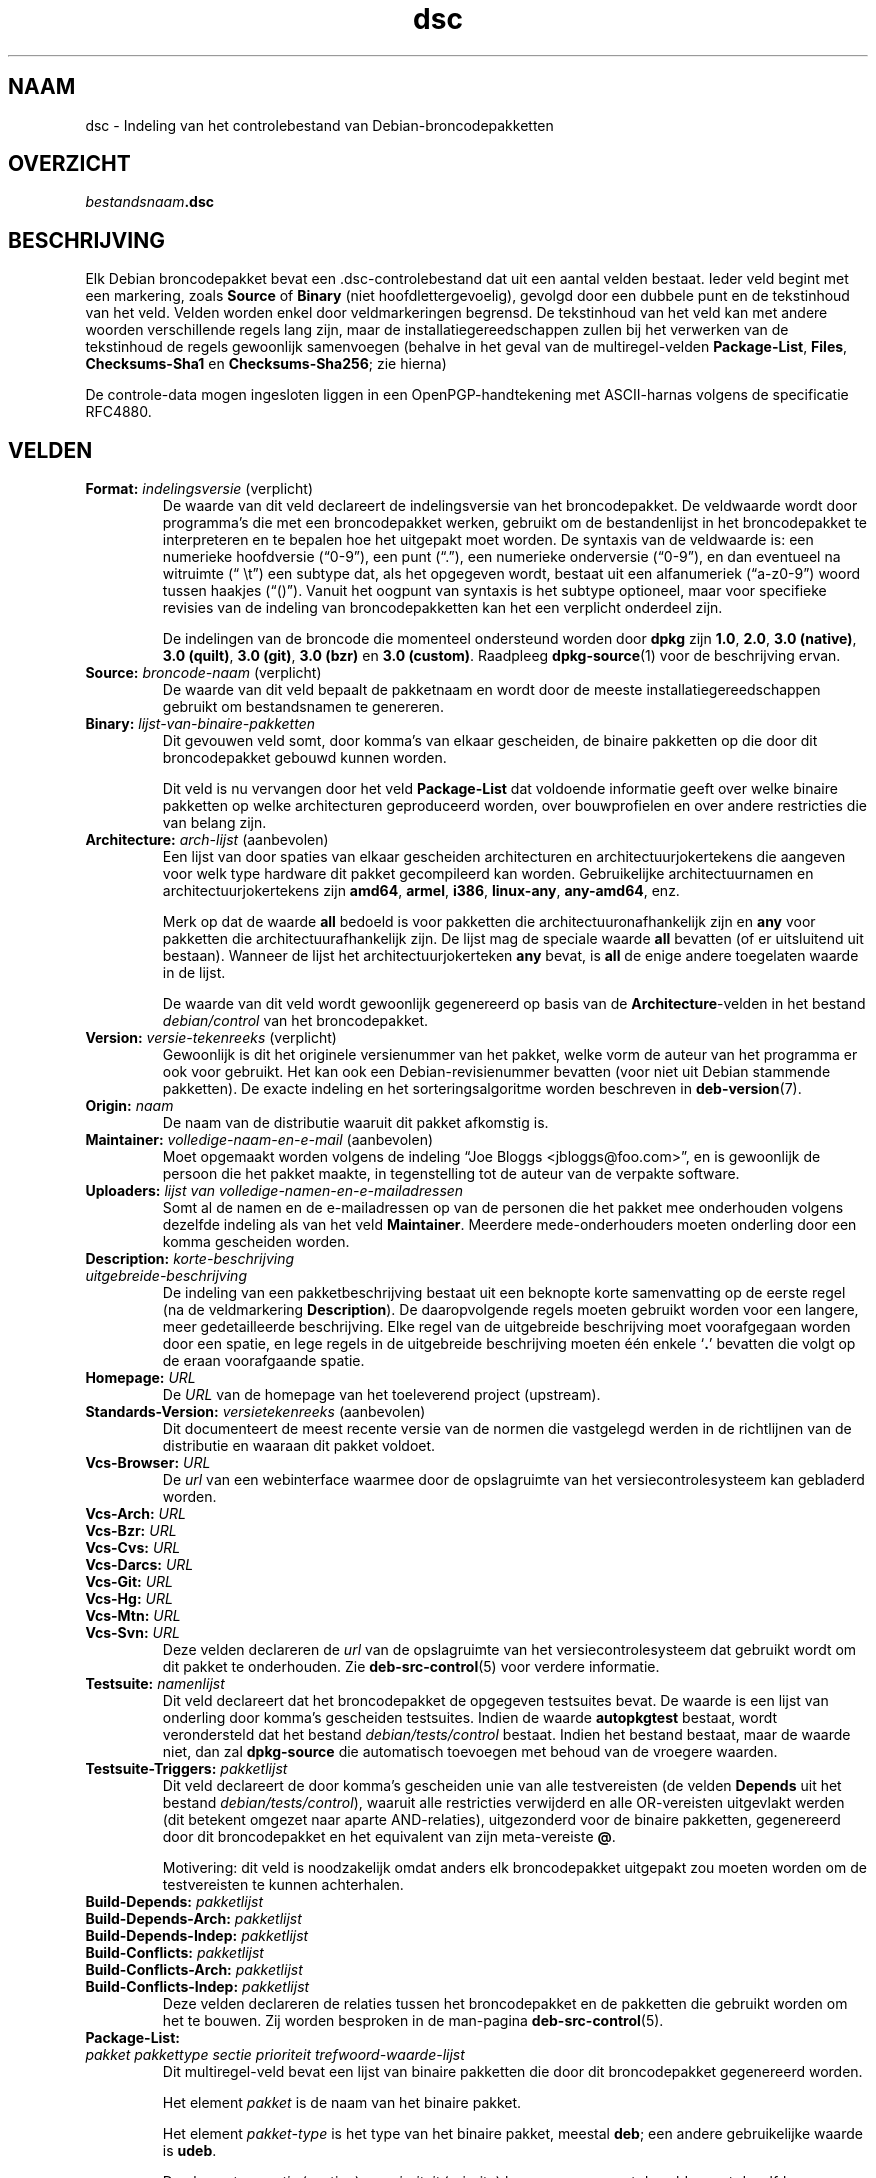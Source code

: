 .\" dpkg manual page - dsc(5)
.\"
.\" Copyright © 1995-1996 Ian Jackson <ijackson@chiark.greenend.org.uk>
.\" Copyright © 2015 Guillem Jover <guillem@debian.org>
.\"
.\" This is free software; you can redistribute it and/or modify
.\" it under the terms of the GNU General Public License as published by
.\" the Free Software Foundation; either version 2 of the License, or
.\" (at your option) any later version.
.\"
.\" This is distributed in the hope that it will be useful,
.\" but WITHOUT ANY WARRANTY; without even the implied warranty of
.\" MERCHANTABILITY or FITNESS FOR A PARTICULAR PURPOSE.  See the
.\" GNU General Public License for more details.
.\"
.\" You should have received a copy of the GNU General Public License
.\" along with this program.  If not, see <https://www.gnu.org/licenses/>.
.
.\"*******************************************************************
.\"
.\" This file was generated with po4a. Translate the source file.
.\"
.\"*******************************************************************
.TH dsc 5 %RELEASE_DATE% %VERSION% dpkg\-suite
.nh
.SH NAAM
dsc \- Indeling van het controlebestand van Debian\-broncodepakketten
.
.SH OVERZICHT
\fIbestandsnaam\fP\fB.dsc\fP
.
.SH BESCHRIJVING
Elk Debian broncodepakket bevat een .dsc\-controlebestand dat uit een aantal
velden bestaat. Ieder veld begint met een markering, zoals \fBSource\fP of
\fBBinary\fP (niet hoofdlettergevoelig), gevolgd door een dubbele punt en de
tekstinhoud van het veld. Velden worden enkel door veldmarkeringen
begrensd. De tekstinhoud van het veld kan met andere woorden verschillende
regels lang zijn, maar de installatiegereedschappen zullen bij het verwerken
van de tekstinhoud de regels gewoonlijk samenvoegen (behalve in het geval
van de multiregel\-velden \fBPackage\-List\fP, \fBFiles\fP, \fBChecksums\-Sha1\fP en
\fBChecksums\-Sha256\fP; zie hierna)
.PP
De controle\-data mogen ingesloten liggen in een OpenPGP\-handtekening met
ASCII\-harnas volgens de specificatie RFC4880.
.
.SH VELDEN
.TP 
\fBFormat:\fP \fIindelingsversie\fP (verplicht)
De waarde van dit veld declareert de indelingsversie van het
broncodepakket. De veldwaarde wordt door programma's die met een
broncodepakket werken, gebruikt om de bestandenlijst in het broncodepakket
te interpreteren en te bepalen hoe het uitgepakt moet worden. De syntaxis
van de veldwaarde is: een numerieke hoofdversie (“0\-9”), een punt (“.”), een
numerieke onderversie (“0\-9”), en dan eventueel na witruimte (“\ \et”) een
subtype dat, als het opgegeven wordt, bestaat uit een alfanumeriek
(“a\-z0\-9”) woord tussen haakjes (“()”). Vanuit het oogpunt van syntaxis is
het subtype optioneel, maar voor specifieke revisies van de indeling van
broncodepakketten kan het een verplicht onderdeel zijn.

De indelingen van de broncode die momenteel ondersteund worden door \fBdpkg\fP
zijn \fB1.0\fP, \fB2.0\fP, \fB3.0 (native)\fP, \fB3.0 (quilt)\fP, \fB3.0 (git)\fP, \fB3.0
(bzr)\fP en \fB3.0 (custom)\fP. Raadpleeg \fBdpkg\-source\fP(1) voor de beschrijving
ervan.
.TP 
\fBSource:\fP \fIbroncode\-naam\fP (verplicht)
De waarde van dit veld bepaalt de pakketnaam en wordt door de meeste
installatiegereedschappen gebruikt om bestandsnamen te genereren.
.TP 
\fBBinary:\fP\fI lijst\-van\-binaire\-pakketten\fP
Dit gevouwen veld somt, door komma's van elkaar gescheiden, de binaire
pakketten op die door dit broncodepakket gebouwd kunnen worden.

Dit veld is nu vervangen door het veld \fBPackage\-List\fP dat voldoende
informatie geeft over welke binaire pakketten op welke architecturen
geproduceerd worden, over bouwprofielen en over andere restricties die van
belang zijn.
.TP 
\fBArchitecture:\fP \fIarch\-lijst\fP (aanbevolen)
Een lijst van door spaties van elkaar gescheiden architecturen en
architectuurjokertekens die aangeven voor welk type hardware dit pakket
gecompileerd kan worden. Gebruikelijke architectuurnamen en
architectuurjokertekens zijn \fBamd64\fP, \fBarmel\fP, \fBi386\fP, \fBlinux\-any\fP,
\fBany\-amd64\fP, enz.

Merk op dat de waarde \fBall\fP bedoeld is voor pakketten die
architectuuronafhankelijk zijn en \fBany\fP voor pakketten die
architectuurafhankelijk zijn. De lijst mag de speciale waarde  \fBall\fP
bevatten (of er uitsluitend uit bestaan). Wanneer de lijst het
architectuurjokerteken \fBany\fP bevat, is \fBall\fP de enige andere toegelaten
waarde in de lijst.

De waarde van dit veld wordt gewoonlijk gegenereerd op basis van de
\fBArchitecture\fP\-velden in het bestand \fIdebian/control\fP van het
broncodepakket.
.TP 
\fBVersion:\fP \fIversie\-tekenreeks\fP (verplicht)
Gewoonlijk is dit het originele versienummer van het pakket, welke vorm de
auteur van het programma er ook voor gebruikt. Het kan ook een
Debian\-revisienummer bevatten (voor niet uit Debian stammende pakketten). De
exacte indeling en het sorteringsalgoritme worden beschreven in
\fBdeb\-version\fP(7).
.TP 
\fBOrigin:\fP\fI naam\fP
De naam van de distributie waaruit dit pakket afkomstig is.
.TP 
\fBMaintainer:\fP \fIvolledige\-naam\-en\-e\-mail\fP (aanbevolen)
Moet opgemaakt worden volgens de indeling “Joe Bloggs
<jbloggs@foo.com>”, en is gewoonlijk de persoon die het pakket
maakte, in tegenstelling tot de auteur van de verpakte software.
.TP 
\fBUploaders:\fP\fI lijst van volledige\-namen\-en\-e\-mailadressen\fP
Somt al de namen en de e\-mailadressen op van de personen die het pakket mee
onderhouden volgens dezelfde indeling als van het veld
\fBMaintainer\fP. Meerdere mede\-onderhouders moeten onderling door een komma
gescheiden worden.
.TP 
\fBDescription:\fP \fIkorte\-beschrijving\fP
.TQ
\fB \fP\fIuitgebreide\-beschrijving\fP
De indeling van een pakketbeschrijving bestaat uit een beknopte korte
samenvatting op de eerste regel (na de veldmarkering \fBDescription\fP). De
daaropvolgende regels moeten gebruikt worden voor een langere, meer
gedetailleerde beschrijving. Elke regel van de uitgebreide beschrijving moet
voorafgegaan worden door een spatie, en lege regels in de uitgebreide
beschrijving moeten één enkele ‘\fB.\fP’ bevatten die volgt op de eraan
voorafgaande spatie.
.TP 
\fBHomepage:\fP\fI URL\fP
De \fIURL\fP van de homepage van het toeleverend project (upstream).
.TP 
\fBStandards\-Version:\fP \fIversietekenreeks\fP (aanbevolen)
Dit documenteert de meest recente versie van de normen die vastgelegd werden
in de richtlijnen van de distributie en waaraan dit pakket voldoet.
.TP 
\fBVcs\-Browser:\fP\fI URL\fP
De \fIurl\fP van een webinterface waarmee door de opslagruimte van het
versiecontrolesysteem kan gebladerd worden.
.TP 
\fBVcs\-Arch:\fP\fI URL\fP
.TQ
\fBVcs\-Bzr:\fP\fI URL\fP
.TQ
\fBVcs\-Cvs:\fP\fI URL\fP
.TQ
\fBVcs\-Darcs:\fP\fI URL\fP
.TQ
\fBVcs\-Git:\fP\fI URL\fP
.TQ
\fBVcs\-Hg:\fP\fI URL\fP
.TQ
\fBVcs\-Mtn:\fP\fI URL\fP
.TQ
\fBVcs\-Svn:\fP\fI URL\fP
Deze velden declareren de \fIurl\fP van de opslagruimte van het
versiecontrolesysteem dat gebruikt wordt om dit pakket te onderhouden. Zie
\fBdeb\-src\-control\fP(5) voor verdere informatie.
.TP 
\fBTestsuite:\fP\fI namenlijst\fP
Dit veld declareert dat het broncodepakket de opgegeven testsuites bevat. De
waarde is een lijst van onderling door komma's gescheiden testsuites. Indien
de waarde \fBautopkgtest\fP bestaat, wordt verondersteld dat het bestand
\fIdebian/tests/control\fP bestaat. Indien het bestand bestaat, maar de waarde
niet, dan zal \fBdpkg\-source\fP die automatisch toevoegen met behoud van de
vroegere waarden.
.TP 
\fBTestsuite\-Triggers:\fP\fI pakketlijst\fP
Dit veld declareert de door komma's gescheiden unie van alle testvereisten
(de velden \fBDepends\fP uit het bestand \fIdebian/tests/control\fP), waaruit alle
restricties verwijderd en alle OR\-vereisten uitgevlakt werden (dit betekent
omgezet naar aparte AND\-relaties), uitgezonderd voor de binaire pakketten,
gegenereerd door dit broncodepakket en het equivalent van zijn meta\-vereiste
\fB@\fP.

Motivering: dit veld is noodzakelijk omdat anders elk broncodepakket
uitgepakt zou moeten worden om de testvereisten te kunnen achterhalen.
.TP 
\fBBuild\-Depends:\fP\fI pakketlijst\fP
.TQ
\fBBuild\-Depends\-Arch:\fP\fI pakketlijst\fP
.TQ
\fBBuild\-Depends\-Indep:\fP\fI pakketlijst\fP
.TQ
\fBBuild\-Conflicts:\fP\fI pakketlijst\fP
.TQ
\fBBuild\-Conflicts\-Arch:\fP\fI pakketlijst\fP
.TQ
\fBBuild\-Conflicts\-Indep:\fP\fI pakketlijst\fP
Deze velden declareren de relaties tussen het broncodepakket en de pakketten
die gebruikt worden om het te bouwen. Zij worden besproken in de man\-pagina
\fBdeb\-src\-control\fP(5).
.TP 
\fBPackage\-List:\fP
.TQ
 \fIpakket\fP \fIpakkettype\fP \fIsectie\fP \fIprioriteit\fP \fItrefwoord\-waarde\-lijst\fP
Dit multiregel\-veld bevat een lijst van binaire pakketten die door dit
broncodepakket gegenereerd worden.

Het element \fIpakket\fP is de naam van het binaire pakket.

Het element \fIpakket\-type\fP is het type van het binaire pakket, meestal
\fBdeb\fP; een andere gebruikelijke waarde is \fBudeb\fP.

De elementen \fIsectie\fP (section) en \fIprioriteit\fP (priority) komen overeen
met de velden met dezelfde naam van het binaire pakket.

Het element \fItrefwoord\-waarde\-lijst\fP is een lijst van door spaties
gescheiden \fItrefwoord\fP\fB=\fP\fIwaarde\fP en de momenteel herkende optionele
trefwoorden zijn:

.RS
.TP 
\fBarch\fP
De architectuurrestrictie uit het veld \fBArchitecture\fP van het binaire
pakket, waarbij spaties naar ‘,’ geconverteerd worden.
.TP 
\fBprofile\fP
De genormaliseerde bouwprofiel\-restrictieformule uit het veld
\fBBuild\-Profile\fP van het binaire pakket, waarbij OR's omgezet worden naar
‘+’ en AND's naar ‘,’.
.TP 
\fBessential\fP
Indien het binaire pakket essentieel (essential) is, zal dit trefwoord de
waarde hebben van het veld \fBEssential\fP en dat is de waarde \fByes\fP.
.RE
.TP 
\fBFiles:\fP (verplicht)
.TQ
\fBChecksums\-Sha1:\fP (verplicht)
.TQ
\fBChecksums\-Sha256:\fP (verplicht)
.TQ
 \fIcontrolesom\fP \fIgrootte\fP \fIbestandsnaam\fP
Deze multiregel\-velden bevatten een lijst van bestanden met voor elk van hen
een controlesom en een grootte. Deze velden hebben een identieke syntaxis en
verschillen onderling enkel inzake het gebruikte algoritme voor de
controlesom: MD5 voor \fBFiles\fP, SHA\-1 voor \fBChecksums\-Sha1\fP en SHA\-256 voor
\fBChecksums\-Sha256\fP.

De eerste regel van de veldwaarde (het deel dat op dezelfde regel staat als
de door een dubbele punt gevolgde veldnaam) is steeds leeg. De inhoud van
het veld wordt in de vervolgregels verwoord, één regel per bestand. Elke
regel bestaat uit de controlesom, een spatie, de bestandsgrootte, een spatie
en de bestandsnaam.

Deze velden sommen alle bestanden op die deel uitmaken van het
broncodepakket. De lijst bestanden in deze velden moet overeenkomen met de
lijst bestanden in de andere verwante velden.
.
.\" .SH EXAMPLE
.\" .RS
.\" .nf
.\" .fi
.\" .RE
.
.SH BUGS
Het veld \fBFormat\fP combineert de indeling van het \fB.dsc\fP\-bestand zelf en de
indeling van het uitgepakte broncodepakket.
.SH "ZIE OOK"
\fBdeb\-src\-control\fP(5), \fBdeb\-version\fP(7), \fBdpkg\-source\fP(1).
